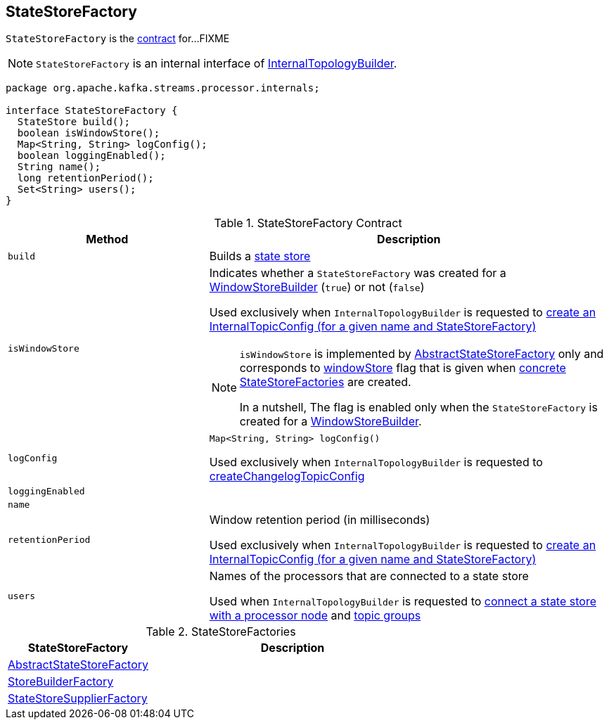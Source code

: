 == [[StateStoreFactory]] StateStoreFactory

`StateStoreFactory` is the <<contract, contract>> for...FIXME

NOTE: `StateStoreFactory` is an internal interface of link:kafka-streams-InternalTopologyBuilder.adoc[InternalTopologyBuilder].

[[contract]]
[source, java]
----
package org.apache.kafka.streams.processor.internals;

interface StateStoreFactory {
  StateStore build();
  boolean isWindowStore();
  Map<String, String> logConfig();
  boolean loggingEnabled();
  String name();
  long retentionPeriod();
  Set<String> users();
}
----

.StateStoreFactory Contract
[cols="1m,2",options="header",width="100%"]
|===
| Method
| Description

| build
| [[build]]

Builds a <<kafka-streams-StateStore.adoc#, state store>>

| isWindowStore
a| [[isWindowStore]] Indicates whether a `StateStoreFactory` was created for a link:kafka-streams-WindowStoreBuilder.adoc[WindowStoreBuilder] (`true`) or not (`false`)

Used exclusively when `InternalTopologyBuilder` is requested to link:kafka-streams-InternalTopologyBuilder.adoc#createChangelogTopicConfig[create an InternalTopicConfig (for a given name and StateStoreFactory)]

[NOTE]
====
`isWindowStore` is implemented by link:kafka-streams-AbstractStateStoreFactory.adoc#isWindowStore[AbstractStateStoreFactory] only and corresponds to link:kafka-streams-AbstractStateStoreFactory.adoc#windowStore[windowStore] flag that is given when link:kafka-streams-AbstractStateStoreFactory.adoc#implementations[concrete StateStoreFactories] are created.

In a nutshell, The flag is enabled only when the `StateStoreFactory` is created for a link:kafka-streams-WindowStoreBuilder.adoc[WindowStoreBuilder].
====

| logConfig
a| [[logConfig]]

[source, java]
----
Map<String, String> logConfig()
----

Used exclusively when `InternalTopologyBuilder` is requested to <<kafka-streams-InternalTopologyBuilder.adoc#createChangelogTopicConfig, createChangelogTopicConfig>>

| loggingEnabled
| [[loggingEnabled]]

| name
| [[name]]

| retentionPeriod
| [[retentionPeriod]] Window retention period (in milliseconds)

Used exclusively when `InternalTopologyBuilder` is requested to link:kafka-streams-InternalTopologyBuilder.adoc#createChangelogTopicConfig[create an InternalTopicConfig (for a given name and StateStoreFactory)]

| users
| [[users]] Names of the processors that are connected to a state store

Used when `InternalTopologyBuilder` is requested to link:kafka-streams-InternalTopologyBuilder.adoc#connectProcessorAndStateStore[connect a state store with a processor node] and link:kafka-streams-InternalTopologyBuilder.adoc#topicGroups[topic groups]

|===

[[implementations]]
.StateStoreFactories
[cols="1,2",options="header",width="100%"]
|===
| StateStoreFactory
| Description

| [[AbstractStateStoreFactory]] link:kafka-streams-AbstractStateStoreFactory.adoc[AbstractStateStoreFactory]
|

| [[StoreBuilderFactory]] link:kafka-streams-StoreBuilderFactory.adoc[StoreBuilderFactory]
|

| [[StateStoreSupplierFactory]] link:kafka-streams-StateStoreSupplierFactory.adoc[StateStoreSupplierFactory]
|
|===
